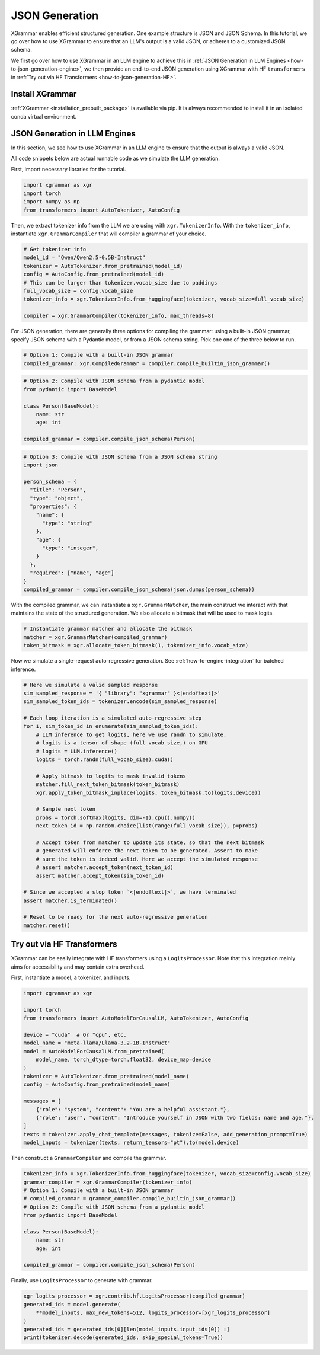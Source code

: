 .. _how-to-json-generation:

JSON Generation
======================

XGrammar enables efficient structured generation. One example structure is JSON and JSON Schema.
In this tutorial, we go over how to use XGrammar to ensure that an LLM's output is a
valid JSON, or adheres to a customized JSON schema.

We first go over how to use XGrammar in an LLM engine to achieve this in
:ref:`JSON Generation in LLM Engines <how-to-json-generation-engine>`, we then provide
an end-to-end JSON generation using XGrammar with HF ``transformers`` in
:ref:`Try out via HF Transformers <how-to-json-generation-HF>`.

Install XGrammar
~~~~~~~~~~~~~~~~

:ref:`XGrammar <installation_prebuilt_package>` is available via pip.
It is always recommended to install it in an isolated conda virtual environment.


.. _how-to-json-generation-engine:

JSON Generation in LLM Engines
~~~~~~~~~~~~~~~~~~~~~~~~~~~~~~

In this section, we see how to use XGrammar in an LLM engine to ensure that the output is
always a valid JSON.

All code snippets below are actual runnable code as we simulate the LLM generation.

First, import necessary libraries for the tutorial.

.. code:: python

  import xgrammar as xgr
  import torch
  import numpy as np
  from transformers import AutoTokenizer, AutoConfig

Then, we extract tokenizer info from the LLM we are using with ``xgr.TokenizerInfo``. With
the ``tokenizer_info``, instantiate ``xgr.GrammarCompiler`` that will compiler a grammar of
your choice.

.. code:: python

  # Get tokenizer info
  model_id = "Qwen/Qwen2.5-0.5B-Instruct"
  tokenizer = AutoTokenizer.from_pretrained(model_id)
  config = AutoConfig.from_pretrained(model_id)
  # This can be larger than tokenizer.vocab_size due to paddings
  full_vocab_size = config.vocab_size
  tokenizer_info = xgr.TokenizerInfo.from_huggingface(tokenizer, vocab_size=full_vocab_size)

  compiler = xgr.GrammarCompiler(tokenizer_info, max_threads=8)

For JSON generation, there are generally three options for compiling the grammar: using a built-in
JSON grammar, specify JSON schema with a Pydantic model, or from a JSON schema string. Pick one
one of the three below to run.

.. code:: python

  # Option 1: Compile with a built-in JSON grammar
  compiled_grammar: xgr.CompiledGrammar = compiler.compile_builtin_json_grammar()

.. code:: python

  # Option 2: Compile with JSON schema from a pydantic model
  from pydantic import BaseModel

  class Person(BaseModel):
      name: str
      age: int

  compiled_grammar = compiler.compile_json_schema(Person)

.. code:: python

  # Option 3: Compile with JSON schema from a JSON schema string
  import json

  person_schema = {
    "title": "Person",
    "type": "object",
    "properties": {
      "name": {
        "type": "string"
      },
      "age": {
        "type": "integer",
      }
    },
    "required": ["name", "age"]
  }
  compiled_grammar = compiler.compile_json_schema(json.dumps(person_schema))

With the compiled grammar, we can instantiate a ``xgr.GrammarMatcher``, the main construct
we interact with that maintains the state of the structured generation. We also allocate a
bitmask that will be used to mask logits.

.. code:: python

  # Instantiate grammar matcher and allocate the bitmask
  matcher = xgr.GrammarMatcher(compiled_grammar)
  token_bitmask = xgr.allocate_token_bitmask(1, tokenizer_info.vocab_size)

Now we simulate a single-request auto-regressive generation. See :ref:`how-to-engine-integration`
for batched inference.

.. code:: python

  # Here we simulate a valid sampled response
  sim_sampled_response = '{ "library": "xgrammar" }<|endoftext|>'
  sim_sampled_token_ids = tokenizer.encode(sim_sampled_response)

  # Each loop iteration is a simulated auto-regressive step
  for i, sim_token_id in enumerate(sim_sampled_token_ids):
      # LLM inference to get logits, here we use randn to simulate.
      # logits is a tensor of shape (full_vocab_size,) on GPU
      # logits = LLM.inference()
      logits = torch.randn(full_vocab_size).cuda()

      # Apply bitmask to logits to mask invalid tokens
      matcher.fill_next_token_bitmask(token_bitmask)
      xgr.apply_token_bitmask_inplace(logits, token_bitmask.to(logits.device))

      # Sample next token
      probs = torch.softmax(logits, dim=-1).cpu().numpy()
      next_token_id = np.random.choice(list(range(full_vocab_size)), p=probs)

      # Accept token from matcher to update its state, so that the next bitmask
      # generated will enforce the next token to be generated. Assert to make
      # sure the token is indeed valid. Here we accept the simulated response
      # assert matcher.accept_token(next_token_id)
      assert matcher.accept_token(sim_token_id)

  # Since we accepted a stop token `<|endoftext|>`, we have terminated
  assert matcher.is_terminated()

  # Reset to be ready for the next auto-regressive generation
  matcher.reset()



.. _how-to-json-generation-HF:

Try out via HF Transformers
~~~~~~~~~~~~~~~~~~~~~~~~~~~

XGrammar can be easily integrate with HF transformers using a ``LogitsProcessor``. Note that
this integration mainly aims for accessibility and may contain extra overhead.

First, instantiate a model, a tokenizer, and inputs.

.. code:: python

  import xgrammar as xgr

  import torch
  from transformers import AutoModelForCausalLM, AutoTokenizer, AutoConfig

  device = "cuda"  # Or "cpu", etc.
  model_name = "meta-llama/Llama-3.2-1B-Instruct"
  model = AutoModelForCausalLM.from_pretrained(
      model_name, torch_dtype=torch.float32, device_map=device
  )
  tokenizer = AutoTokenizer.from_pretrained(model_name)
  config = AutoConfig.from_pretrained(model_name)

  messages = [
      {"role": "system", "content": "You are a helpful assistant."},
      {"role": "user", "content": "Introduce yourself in JSON with two fields: name and age."},
  ]
  texts = tokenizer.apply_chat_template(messages, tokenize=False, add_generation_prompt=True)
  model_inputs = tokenizer(texts, return_tensors="pt").to(model.device)


Then construct a ``GrammarCompiler`` and compile the grammar.

.. code:: python

  tokenizer_info = xgr.TokenizerInfo.from_huggingface(tokenizer, vocab_size=config.vocab_size)
  grammar_compiler = xgr.GrammarCompiler(tokenizer_info)
  # Option 1: Compile with a built-in JSON grammar
  # compiled_grammar = grammar_compiler.compile_builtin_json_grammar()
  # Option 2: Compile with JSON schema from a pydantic model
  from pydantic import BaseModel

  class Person(BaseModel):
      name: str
      age: int

  compiled_grammar = compiler.compile_json_schema(Person)


Finally, use ``LogitsProcessor`` to generate with grammar.

.. code:: python

    xgr_logits_processor = xgr.contrib.hf.LogitsProcessor(compiled_grammar)
    generated_ids = model.generate(
        **model_inputs, max_new_tokens=512, logits_processor=[xgr_logits_processor]
    )
    generated_ids = generated_ids[0][len(model_inputs.input_ids[0]) :]
    print(tokenizer.decode(generated_ids, skip_special_tokens=True))
